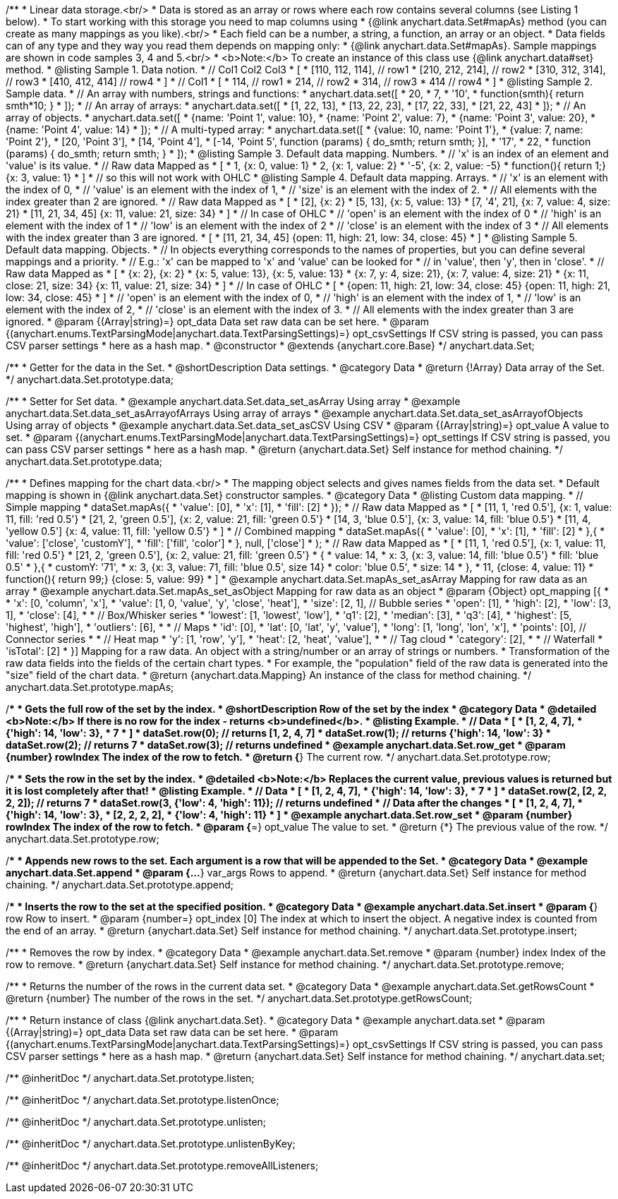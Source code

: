 /**
 * Linear data storage.<br/>
 * Data is stored as an array or rows where each row contains several columns (see Listing 1 below).
 * To start working with this storage you need to map columns using
 * {@link anychart.data.Set#mapAs} method (you can create as many mappings as you like).<br/>
 * Each field can be a number, a string, a function, an array or an object.
 * Data fields can of any type and they way you read them depends on mapping only:
 * {@link anychart.data.Set#mapAs}. Sample mappings are shown in code samples 3, 4 and 5.<br/>
 * <b>Note:</b> To create an instance of this class use {@link anychart.data#set} method.
 * @listing Sample 1. Data notion.
 * // Col1 Col2 Col3
 *  [
 *   [110, 112, 114], // row1
 *   [210, 212, 214], // row2
 *   [310, 312, 314], // row3
 *   [410, 412, 414]  // row4
 *  ]
 * // Col1
 *  [
 *    114, // row1
 *    214, // row2
 *    314, // row3
 *    414  // row4
 *  ]
 * @listing Sample 2. Sample data.
 * // An array with numbers, strings and functions:
 *  anychart.data.set([
 *    20,
 *    7,
 *    '10',
 *    function(smth){ return smth*10; }
 *    ]);
 * // An array of arrays:
 *  anychart.data.set([
 *    [1, 22, 13],
 *    [13, 22, 23],
 *    [17, 22, 33],
 *    [21, 22, 43]
 *  ]);
 * // An array of objects.
 *  anychart.data.set([
 *    {name: 'Point 1', value: 10},
 *    {name: 'Point 2', value: 7},
 *    {name: 'Point 3', value: 20},
 *    {name: 'Point 4', value: 14}
 *  ]);
 * // A multi-typed array:
 *  anychart.data.set([
 *    {value: 10, name: 'Point 1'},
 *    {value: 7, name: 'Point 2'},
 *    [20, 'Point 3'],
 *    [14, 'Point 4'],
 *    [-14, 'Point 5', function (params) { do_smth; return smth; }],
 *    '17',
 *    22,
 *    function (params) { do_smth; return smth; }
 *  ]);
 * @listing Sample 3. Default data mapping. Numbers.
 * // 'x' is an index of an element and 'value' is its value.
 *   // Raw data         Mapped as
 *   [
 *    1,                        {x: 0, value: 1}
 *    2,                        {x: 1, value: 2}
 *    '-5',                     {x: 2, value: -5}
 *    function(){ return 1;}    {x: 3, value: 1}
 *   ]
 *   // so this will not work with OHLC
 * @listing Sample 4. Default data mapping. Arrays.
 * // 'x' is an element with the index of 0,
 * // 'value' is an element with the index of 1,
 * // 'size' is an element with the index of 2.
 * // All elements with the index greater than 2 are ignored.
 *   // Raw data          Mapped as
 *   [
 *      [2],                     {x: 2}
 *      [5, 13],                 {x: 5, value: 13}
 *      [7, '4', 21],            {x: 7, value: 4, size: 21}
 *      [11, 21, 34, 45]         {x: 11, value: 21, size: 34}
 *   ]
 *   // In case of OHLC
 *     // 'open' is an element with the index of 0
 *     // 'high' is an element with the index of 1
 *     // 'low' is an element with the index of 2
 *     // 'close' is an element with the index of 3
 *     //  All elements with the index greater than 3 are ignored.
 *     [
 *        [11, 21, 34, 45]         {open: 11, high: 21, low: 34, close: 45}
 *     ]
 * @listing Sample 5. Default data mapping. Objects.
 * // In objects everything corresponds to the names of properties, but you can define several mappings and a priority.
 * // E.g.: 'x' can be mapped to 'x' and 'value' can be looked for
 * // in 'value', then 'y', then in 'close'.
 *   // Raw data                 Mapped as
 *   [
 *      {x: 2},                           {x: 2}
 *      {x: 5, value: 13},                {x: 5, value: 13}
 *      {x: 7, y: 4, size: 21},           {x: 7, value: 4, size: 21}
 *      {x: 11, close: 21, size: 34}      {x: 11, value: 21, size: 34}
 *   ]
 *   // In case of OHLC
 *   [
 *     {open: 11, high: 21, low: 34, close: 45}   {open: 11, high: 21, low: 34, close: 45}
 *   ]
 *     // 'open' is an element with the index of 0,
 *     // 'high' is an element with the index of 1,
 *     // 'low' is an element with the index of 2,
 *     // 'close' is an element with the index of 3.
 *     // All elements with the index greater than 3 are ignored.
 * @param {(Array|string)=} opt_data Data set raw data can be set here.
 * @param {(anychart.enums.TextParsingMode|anychart.data.TextParsingSettings)=} opt_csvSettings If CSV string is passed, you can pass CSV parser settings
 *    here as a hash map.
 * @constructor
 * @extends {anychart.core.Base}
 */
anychart.data.Set;


//----------------------------------------------------------------------------------------------------------------------
//
//  anychart.data.Set.prototype.data
//
//----------------------------------------------------------------------------------------------------------------------

/**
 * Getter for the data in the Set.
 * @shortDescription Data settings.
 * @category Data
 * @return {!Array} Data array of the Set.
 */
anychart.data.Set.prototype.data;

/**
 * Setter for Set data.
 * @example anychart.data.Set.data_set_asArray Using array
 * @example anychart.data.Set.data_set_asArrayofArrays Using array of arrays
 * @example anychart.data.Set.data_set_asArrayofObjects Using array of objects
 * @example anychart.data.Set.data_set_asCSV Using CSV
 * @param {(Array|string)=} opt_value A value to set.
 * @param {(anychart.enums.TextParsingMode|anychart.data.TextParsingSettings)=} opt_settings If CSV string is passed, you can pass CSV parser settings
 *    here as a hash map.
 * @return {anychart.data.Set} Self instance for method chaining.
 */
anychart.data.Set.prototype.data;


//----------------------------------------------------------------------------------------------------------------------
//
//  anychart.data.Set.prototype.mapAs
//
//----------------------------------------------------------------------------------------------------------------------

/**
 * Defines mapping for the chart data.<br/>
 * The mapping object selects and gives names fields from the data set.
 * Default mapping is shown in {@link anychart.data.Set} constructor samples.
 * @category Data
 * @listing Custom data mapping.
 * // Simple mapping
 *  dataSet.mapAs({
 *    'value': [0],
 *    'x': [1],
 *    'fill': [2]
 *  });
 *   // Raw data                 Mapped as
 *   [
 *    [11, 1, 'red 0.5'],       {x: 1, value: 11, fill: 'red 0.5'}
 *    [21, 2, 'green 0.5'],     {x: 2, value: 21, fill: 'green 0.5'}
 *    [14, 3, 'blue 0.5'],      {x: 3, value: 14, fill: 'blue 0.5'}
 *    [11, 4, 'yellow 0.5']     {x: 4, value: 11, fill: 'yellow 0.5'}
 *   ]
 * // Combined mapping
 *  dataSet.mapAs({
 *    'value': [0],
 *    'x': [1],
 *    'fill': [2]
 *   },{
 *    'value': ['close', 'customY'],
 *    'fill': ['fill', 'color']
 *   }, null, ['close']
 *  );
 *  // Raw data                  Mapped as
 *   [
 *    [11, 1, 'red 0.5'],       {x: 1, value: 11, fill: 'red 0.5'}
 *    [21, 2, 'green 0.5'],     {x: 2, value: 21, fill: 'green 0.5'}
 *    {
 *      value: 14,
 *      x: 3,                   {x: 3, value: 14, fill: 'blue 0.5'}
 *      fill: 'blue 0.5'
 *    },{
 *      customY: '71',
 *      x: 3,                   {x: 3, value: 71, fill: 'blue 0.5', size 14}
 *      color: 'blue 0.5',
 *      size: 14
 *    },
 *    11,                       {close: 4, value: 11}
 *    function(){ return 99;}   {close: 5, value: 99}
 *   ]
 * @example anychart.data.Set.mapAs_set_asArray Mapping for raw data as an array
 * @example anychart.data.Set.mapAs_set_asObject Mapping for raw data as an object
 * @param {Object} opt_mapping [{
 *
 * 'x': [0, 'column', 'x'],
 * 'value': [1, 0, 'value', 'y', 'close', 'heat'],
 * 'size': [2, 1], // Bubble series
 * 'open': [1],
 * 'high': [2],
 * 'low': [3, 1],
 * 'close': [4],
 *
 * // Box/Whisker series
 * 'lowest': [1, 'lowest', 'low'],
 * 'q1': [2],
 * 'median': [3],
 * 'q3': [4],
 * 'highest': [5, 'highest', 'high'],
 * 'outliers': [6],
 *
 * // Maps
 * 'id': [0],
 * 'lat': [0, 'lat', 'y', 'value'],
 * 'long': [1, 'long', 'lon', 'x'],
 * 'points': [0],  // Сonnector series
 *
 * // Heat map
 * 'y': [1, 'row', 'y'],
 * 'heat': [2, 'heat', 'value'],
 *
 * // Tag cloud
 * 'category': [2],
 *
 * // Waterfall
 * 'isTotal': [2]
 * }] Mapping for a raw data. An object with a string/number or an array of strings or numbers.
 * Transformation of the raw data fields into the fields of the certain chart types.
 * For example, the "population" field of the raw data is generated into the "size" field of the chart data.
 * @return {anychart.data.Mapping} An instance of the class for method chaining.
 */
anychart.data.Set.prototype.mapAs;


//----------------------------------------------------------------------------------------------------------------------
//
//  anychart.data.Set.prototype.row
//
//----------------------------------------------------------------------------------------------------------------------

/**
 * Gets the full row of the set by the index.
 * @shortDescription Row of the set by the index
 * @category Data
 * @detailed <b>Note:</b> If there is no row for the index - returns <b>undefined</b>.
 * @listing Example.
 * // Data
 *  [
 *    [1, 2, 4, 7],
 *    {'high': 14, 'low': 3},
 *    7
 *  ]
 *  dataSet.row(0); // returns [1, 2, 4, 7]
 *  dataSet.row(1); // returns {'high': 14, 'low': 3}
 *  dataSet.row(2); // returns 7
 *  dataSet.row(3); // returns undefined
 * @example anychart.data.Set.row_get
 * @param {number} rowIndex The index of the row to fetch.
 * @return {*} The current row.
 */
anychart.data.Set.prototype.row;

/**
 * Sets the row in the set by the index.
 * @detailed <b>Note:</b> Replaces the current value, previous values is returned but it is lost completely after that!
 * @listing Example.
 * // Data
 *  [
 *    [1, 2, 4, 7],
 *    {'high': 14, 'low': 3},
 *    7
 *  ]
 *  dataSet.row(2, [2, 2, 2, 2]); // returns 7
 *  dataSet.row(3, {'low': 4, 'high': 11}); // returns undefined
 * // Data after the changes
 *  [
 *    [1, 2, 4, 7],
 *    {'high': 14, 'low': 3},
 *    [2, 2, 2, 2],
 *    {'low': 4, 'high': 11}
 *  ]
 * @example anychart.data.Set.row_set
 * @param {number} rowIndex The index of the row to fetch.
 * @param {*=} opt_value The value to set.
 * @return {*} The previous value of the row.
 */
anychart.data.Set.prototype.row;


//----------------------------------------------------------------------------------------------------------------------
//
//  anychart.data.Set.prototype.append
//
//----------------------------------------------------------------------------------------------------------------------

/**
 * Appends new rows to the set. Each argument is a row that will be appended to the Set.
 * @category Data
 * @example anychart.data.Set.append
 * @param {...*} var_args Rows to append.
 * @return {anychart.data.Set} Self instance for method chaining.
 */
anychart.data.Set.prototype.append;


//----------------------------------------------------------------------------------------------------------------------
//
//  anychart.data.Set.prototype.insert
//
//----------------------------------------------------------------------------------------------------------------------

/**
 * Inserts the row to the set at the specified position.
 * @category Data
 * @example anychart.data.Set.insert
 * @param {*} row Row to insert.
 * @param {number=} opt_index [0] The index at which to insert the object. A negative index is counted from the end of an array.
 * @return {anychart.data.Set} Self instance for method chaining.
 */
anychart.data.Set.prototype.insert;


//----------------------------------------------------------------------------------------------------------------------
//
//  anychart.data.Set.prototype.remove
//
//----------------------------------------------------------------------------------------------------------------------

/**
 * Removes the row by index.
 * @category Data
 * @example anychart.data.Set.remove
 * @param {number} index Index of the row to remove.
 * @return {anychart.data.Set} Self instance for method chaining.
 */
anychart.data.Set.prototype.remove;


//----------------------------------------------------------------------------------------------------------------------
//
//  anychart.data.Set.prototype.getRowsCount
//
//----------------------------------------------------------------------------------------------------------------------

/**
 * Returns the number of the rows in the current data set.
 * @category Data
 * @example anychart.data.Set.getRowsCount
 * @return {number} The number of the rows in the set.
 */
anychart.data.Set.prototype.getRowsCount;


//----------------------------------------------------------------------------------------------------------------------
//
//  anychart.data.set
//
//----------------------------------------------------------------------------------------------------------------------

/**
 * Return instance of class {@link anychart.data.Set}.
 * @category Data
 * @example anychart.data.set
 * @param {(Array|string)=} opt_data Data set raw data can be set here.
 * @param {(anychart.enums.TextParsingMode|anychart.data.TextParsingSettings)=} opt_csvSettings If CSV string is passed, you can pass CSV parser settings
 *    here as a hash map.
 * @return {anychart.data.Set} Self instance for method chaining.
 */
anychart.data.set;

/** @inheritDoc */
anychart.data.Set.prototype.listen;

/** @inheritDoc */
anychart.data.Set.prototype.listenOnce;

/** @inheritDoc */
anychart.data.Set.prototype.unlisten;

/** @inheritDoc */
anychart.data.Set.prototype.unlistenByKey;

/** @inheritDoc */
anychart.data.Set.prototype.removeAllListeners;

